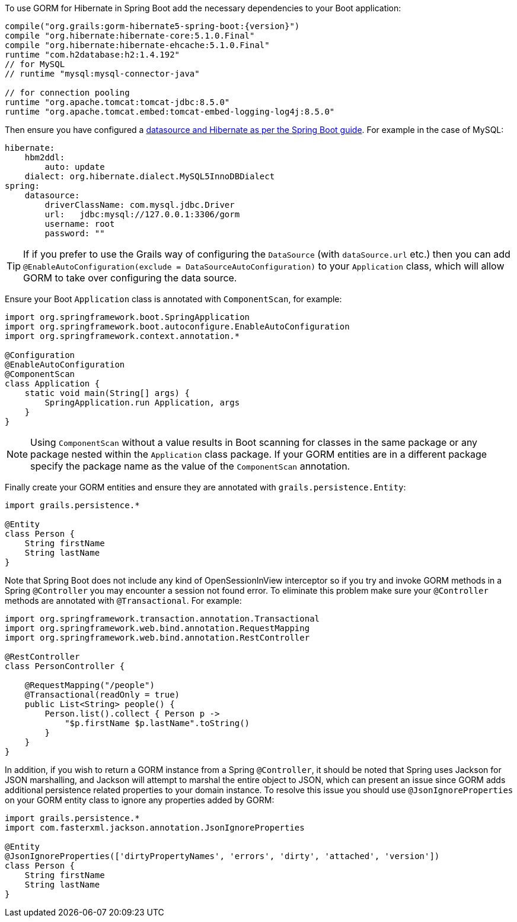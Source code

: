 To use GORM for Hibernate in Spring Boot add the necessary dependencies to your Boot application:

[source,groovy,subs="attributes"]
----
compile("org.grails:gorm-hibernate5-spring-boot:{version}")
compile "org.hibernate:hibernate-core:5.1.0.Final"
compile "org.hibernate:hibernate-ehcache:5.1.0.Final"
runtime "com.h2database:h2:1.4.192"
// for MySQL
// runtime "mysql:mysql-connector-java"

// for connection pooling
runtime "org.apache.tomcat:tomcat-jdbc:8.5.0"
runtime "org.apache.tomcat.embed:tomcat-embed-logging-log4j:8.5.0"
----

Then ensure you have configured a http://docs.spring.io/spring-boot/docs/current/reference/html/boot-features-sql.html[datasource and Hibernate as per the Spring Boot guide]. For example in the case of MySQL:

[source,yaml]
----
hibernate:
    hbm2ddl:
        auto: update
    dialect: org.hibernate.dialect.MySQL5InnoDBDialect
spring:
    datasource:
        driverClassName: com.mysql.jdbc.Driver
        url:   jdbc:mysql://127.0.0.1:3306/gorm
        username: root
        password: ""
----

TIP: If if you prefer to use the Grails way of configuring the `DataSource` (with `dataSource.url` etc.) then you can add `@EnableAutoConfiguration(exclude = DataSourceAutoConfiguration)` to your `Application` class, which will allow GORM to take over configuring the data source.

Ensure your Boot `Application` class is annotated with `ComponentScan`, for example:

[source,groovy]
----
import org.springframework.boot.SpringApplication
import org.springframework.boot.autoconfigure.EnableAutoConfiguration
import org.springframework.context.annotation.*

@Configuration
@EnableAutoConfiguration
@ComponentScan
class Application {
    static void main(String[] args) {
        SpringApplication.run Application, args
    }
}
----

NOTE: Using `ComponentScan` without a value results in Boot scanning for classes in the same package or any package nested within the `Application` class package.
If your GORM entities are in a different package specify the package name as the value of the `ComponentScan` annotation.

Finally create your GORM entities and ensure they are annotated with `grails.persistence.Entity`:

[source,groovy]
----
import grails.persistence.*

@Entity
class Person {
    String firstName
    String lastName
}
----

Note that Spring Boot does not include any kind of OpenSessionInView interceptor so if you try and invoke GORM methods in a Spring `@Controller` you may encounter a session not found error. To eliminate this problem make sure your `@Controller` methods are annotated with `@Transactional`. For example:

[source,groovy]
----
import org.springframework.transaction.annotation.Transactional
import org.springframework.web.bind.annotation.RequestMapping
import org.springframework.web.bind.annotation.RestController

@RestController
class PersonController {

    @RequestMapping("/people")
    @Transactional(readOnly = true)
    public List<String> people() {
        Person.list().collect { Person p ->
            "$p.firstName $p.lastName".toString()
        }
    }
}

----

In addition, if you wish to return a GORM instance from a Spring `@Controller`, it should be noted that Spring uses Jackson for JSON marshalling, and Jackson will attempt to marshal the entire object to JSON, which can present an issue since GORM adds additional persistence related properties to your domain instance. To resolve this issue you should use `@JsonIgnoreProperties` on your GORM entity class to ignore any properties added by GORM:

[source,groovy]
----
import grails.persistence.*
import com.fasterxml.jackson.annotation.JsonIgnoreProperties

@Entity
@JsonIgnoreProperties(['dirtyPropertyNames', 'errors', 'dirty', 'attached', 'version'])
class Person {
    String firstName
    String lastName
}
----
